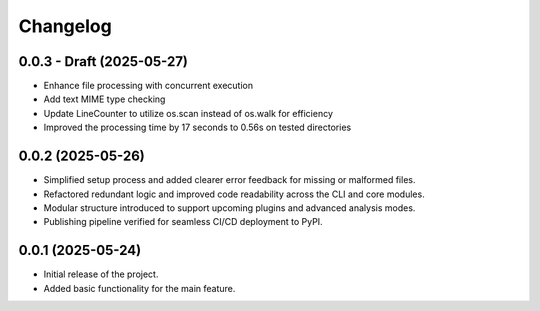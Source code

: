 Changelog
=========

0.0.3 - Draft (2025-05-27)
------------------

- Enhance file processing with concurrent execution 
- Add text MIME type checking
- Update LineCounter to utilize os.scan instead of os.walk for efficiency
- Improved the processing time by 17 seconds to 0.56s on tested directories

0.0.2 (2025-05-26)
------------------

- Simplified setup process and added clearer error feedback for missing or malformed files.
- Refactored redundant logic and improved code readability across the CLI and core modules.
- Modular structure introduced to support upcoming plugins and advanced analysis modes.
- Publishing pipeline verified for seamless CI/CD deployment to PyPI.


0.0.1 (2025-05-24)
------------------

- Initial release of the project.
- Added basic functionality for the main feature.
